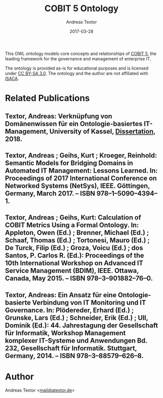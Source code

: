#+TITLE: COBIT 5 Ontology
#+AUTHOR: Andreas Textor
#+EMAIL: mail@atextor.de
#+DATE: 2017-03-28

This OWL ontology models core concepts and relationships of [[https://www.isaca.org/COBIT/pages/default.aspx][COBIT 5]], the leading
framework for the governance and management of enterprise IT.

The ontology is provided as-is for educational purposes and is licensed under [[https://creativecommons.org/licenses/by-sa/3.0/][CC BY-SA 3.0]].
The ontology and the author are not affiliated with [[http://www.isaca.org/about-isaca/Pages/default.aspx][ISACA]].

* Related Publications

** Textor, Andreas: Verknüpfung von Domänenwissen für ein Ontologie-basiertes IT-Management, University of Kassel, [[http://nbn-resolving.de/urn:nbn:de:hebis:34-2018051455498][Dissertation]], 2018.

** Textor, Andreas ; Geihs, Kurt ; Kroeger, Reinhold: Semantic Models for Bridging Domains in Automated IT Management: Lessons Learned. In: Proceedings of 2017 International Conference on Networked Systems (NetSys), IEEE. Göttingen, Germany, March 2017. – ISBN 978–1–5090–4394–1.

** Textor, Andreas ; Geihs, Kurt: Calculation of COBIT Metrics Using a Formal Ontology. In: Appleton, Owen (Ed.) ; Brenner, Michael (Ed.) ; Schaaf, Thomas (Ed.) ; Tortonesi, Mauro (Ed.) ; De Turck, Filip (Ed.) ; Groza, Voicu (Ed.) ; dos Santos, P. Carlos R. (Ed.): Proceedings of the 10th International Workshop on Advanced IT Service Management (BDIM), IEEE. Ottawa, Canada, May 2015. – ISBN 978–3–901882–76–0.

** Textor, Andreas: Ein Ansatz für eine Ontologie-basierte Verbindung von IT Monitoring und IT Governance. In: Plödereder, Erhard (Ed.) ; Grunske, Lars (Ed.) ; Schneider, Erik (Ed.) ; Ull, Dominik (Ed.): 44. Jahrestagung der Gesellschaft für Informatik, Workshop Management komplexer IT-Systeme und Anwendungen Bd. 232, Gesellschaft für Informatik. Stuttgart, Germany, 2014. – ISBN 978–3–88579–626–8.

* Author
Andreas Textor <[[mailto:mail@atextor.de][mail@atextor.de]]>
